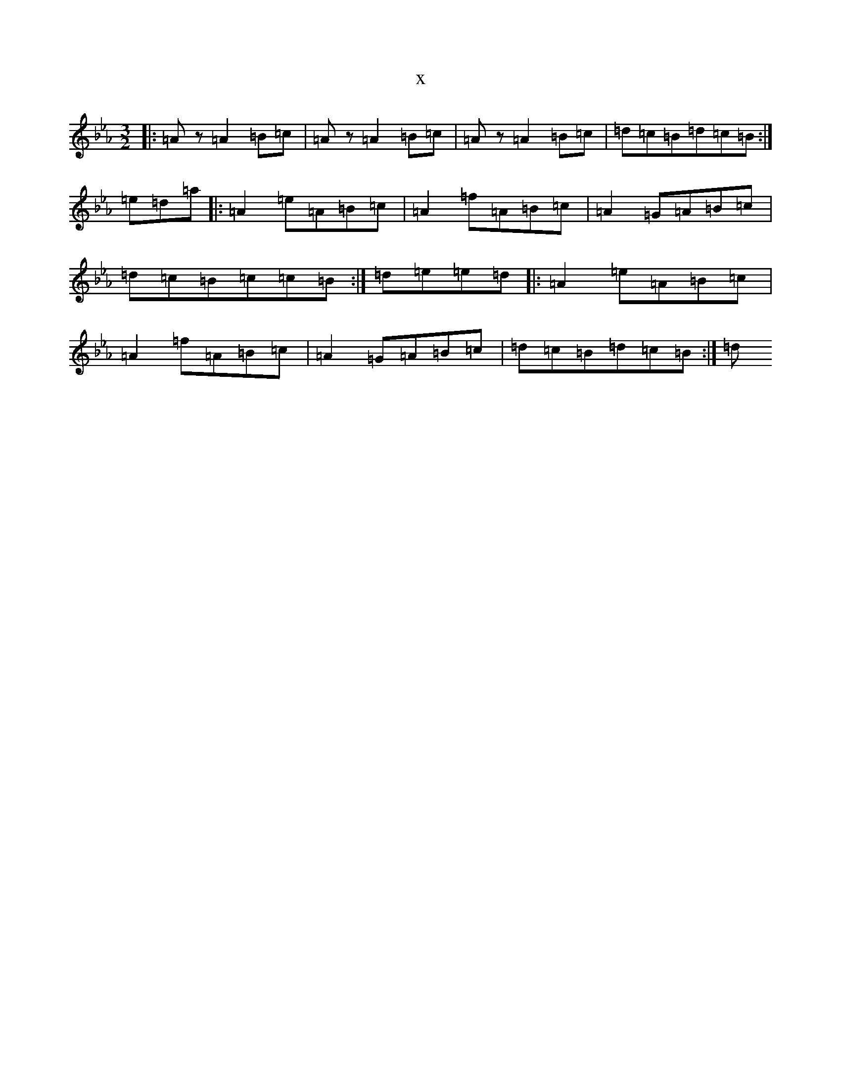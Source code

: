 X:18130
T:x
L:1/8
M:3/2
K: C minor
|:=Az=A2=B=c|=Az=A2=B=c|=Az=A2=B=c|=d=c=B=d=c=B:|=e=d=a|:=A2=e=A=B=c|=A2=f=A=B=c|=A2=G=A=B=c|=d=c=B=c=c=B:|=d=e=e=d|:=A2=e=A=B=c|=A2=f=A=B=c|=A2=G=A=B=c|=d=c=B=d=c=B:|=d